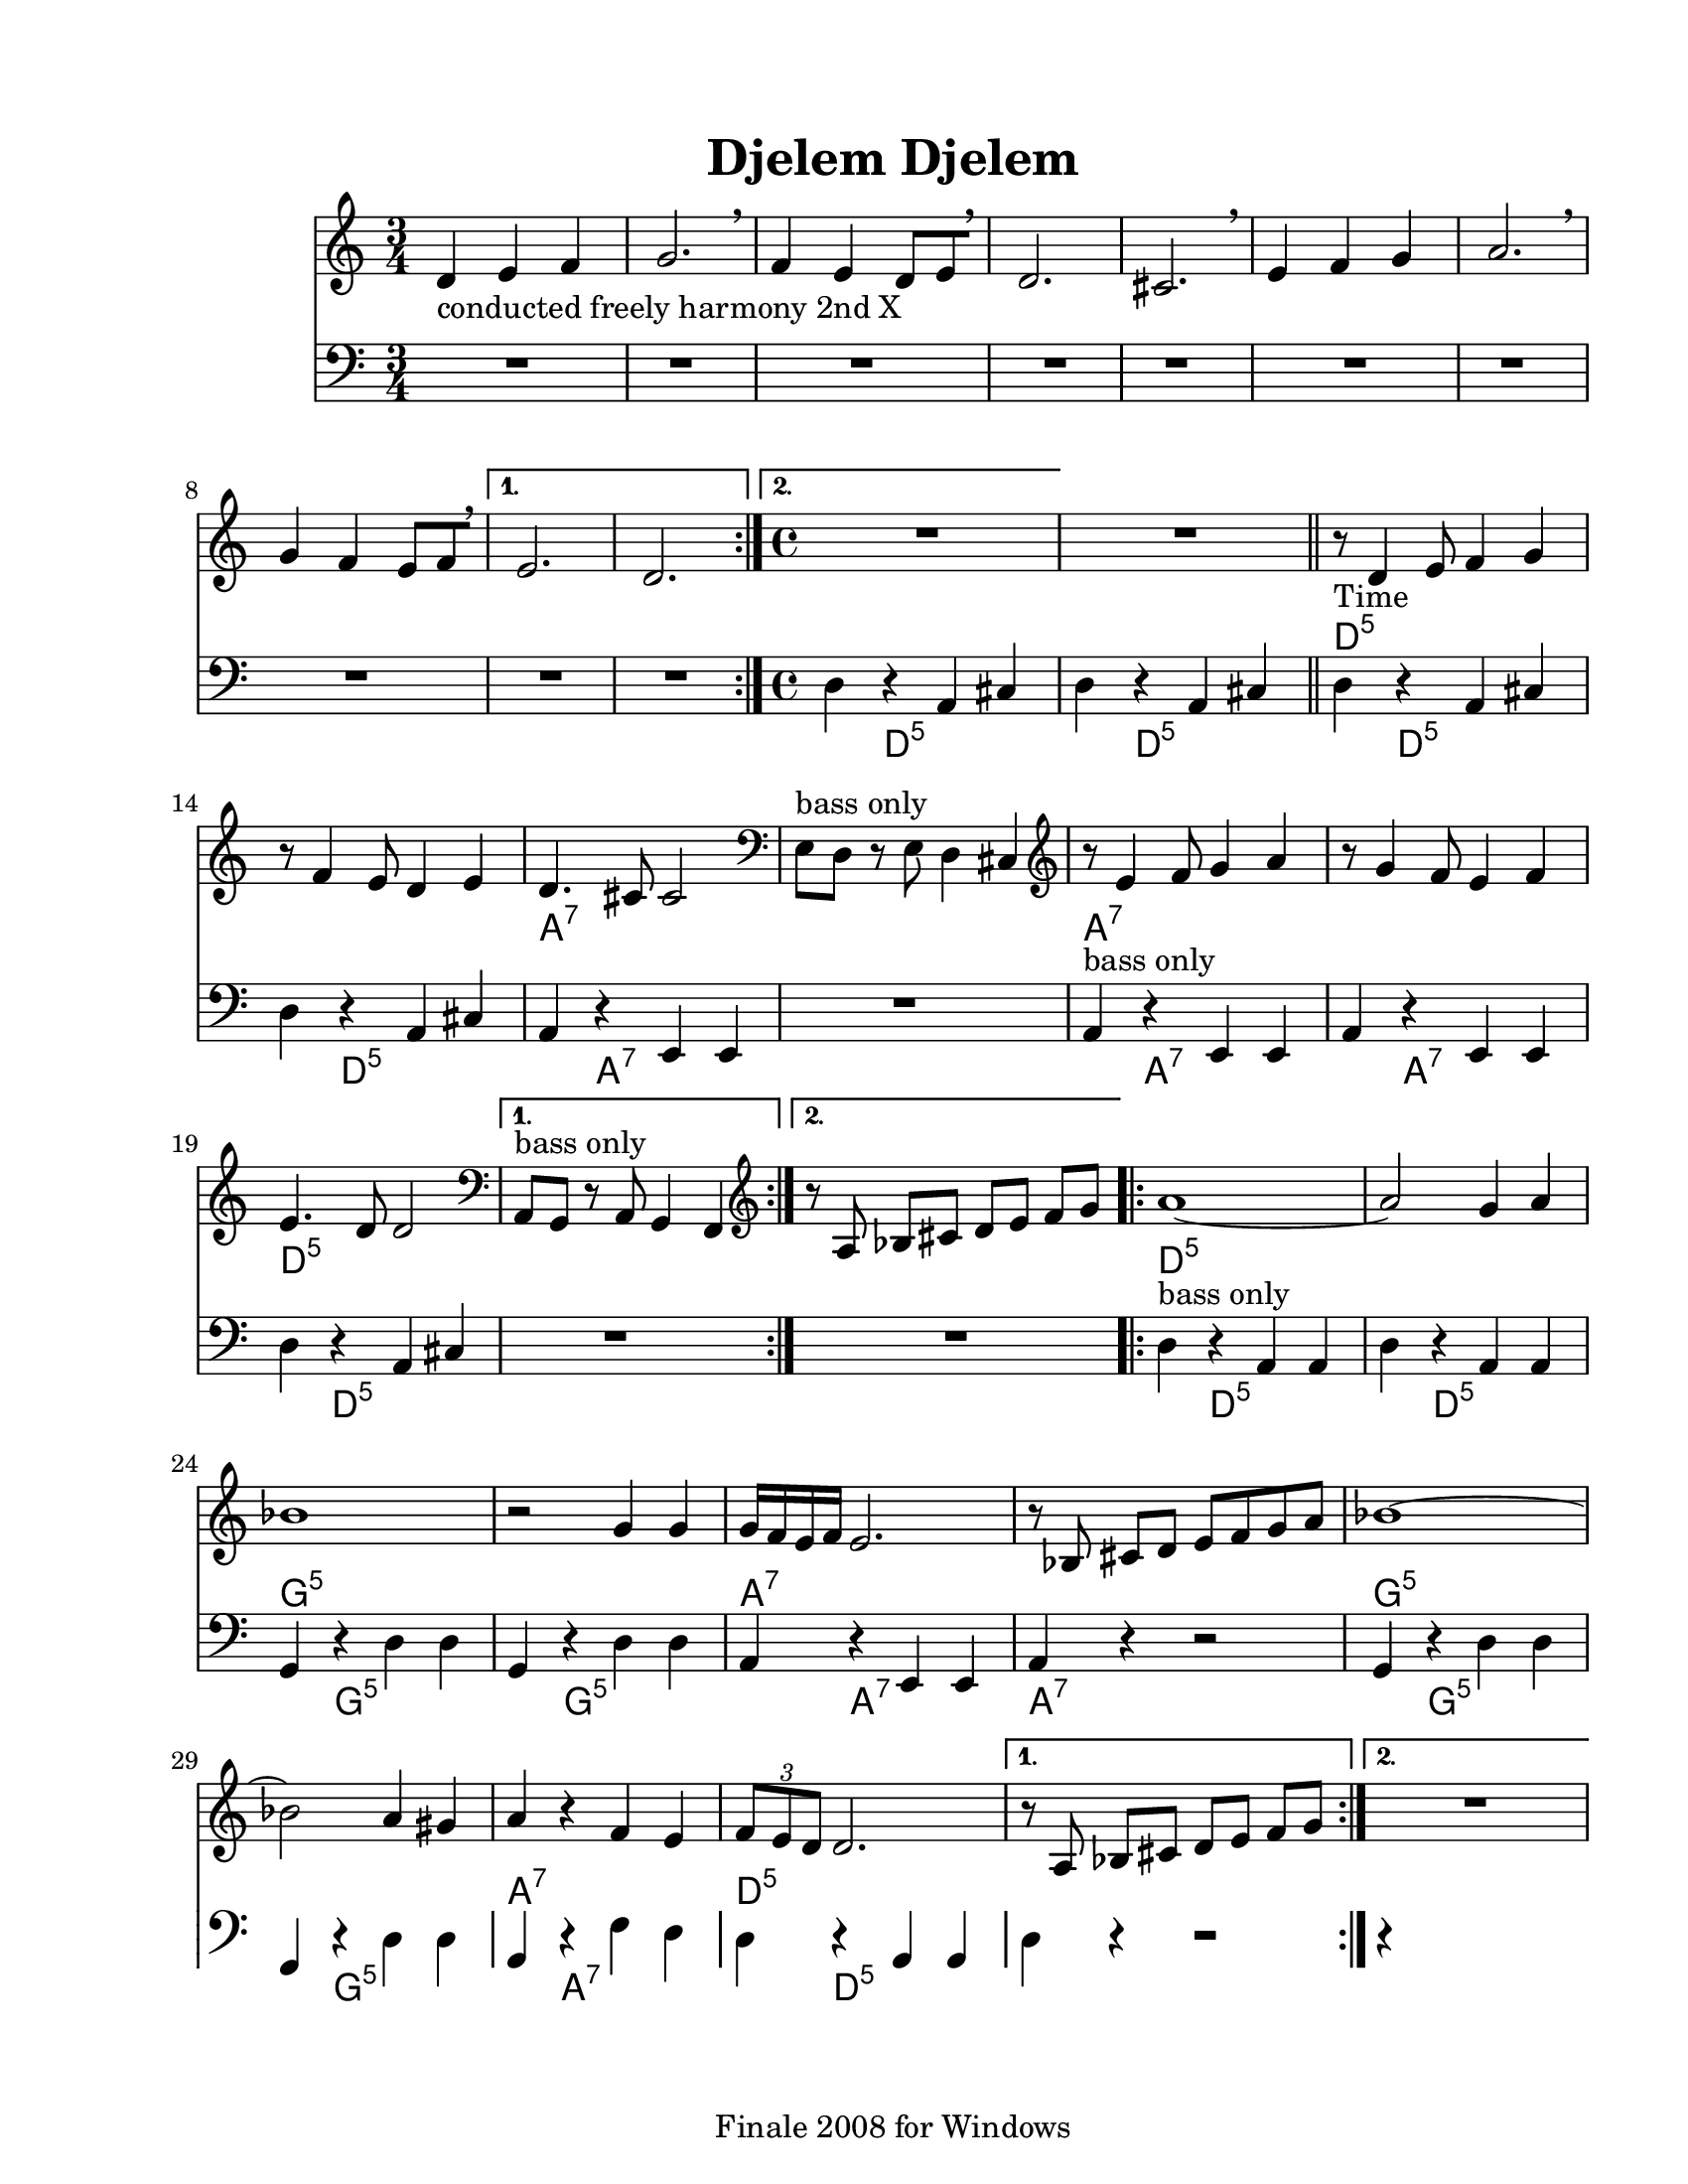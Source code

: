 
\version "2.12.2"
% automatically converted from djelemdjelem.xml

\header {
    encodingsoftware = "Finale 2008 for Windows"
    tagline = "Finale 2008 for Windows"
    encodingdate = "2010-03-18"
	title = "Djelem Djelem"
    }

#(set-global-staff-size 20.5767485433)
\paper {
    paper-width = 21.59\cm
    paper-height = 27.93\cm
    top-margin = 1.59\cm
    botton-margin = 1.59\cm
    left-margin = 2.53\cm
    right-margin = 1.27\cm
    between-system-space = 2.19\cm
    page-top-space = 1.27\cm
    }
\layout {
    \context { \Score
        skipBars = ##t
        autoBeaming = ##f
        }
    }

	%{ THIS IS THE SOLO BACKINGS!!

melody = {
	\relative c' { 
		\repeat volta 48 {
			r8^\markup { \italic "in Bb" } <f a d>16 <f a d> <f a d>8 <f a d>8 r8 <f a d>16 <f a d> <f a d>8 <f a d>8 |
		}
	}
}

bari = {
	\relative c' {
		\repeat volta 48 {
			d8^\markup { \italic "in Eb" } [ r16 d] r8 d r a b cis |
		}
	}
}
		
bass = {
	\relative c {
		\repeat volta 48 {
			d,8[ r16 f] a8 f a[ r16 f] a8 e |
		}
	}
}
%}

PartPOneVoiceOne =  \relative d' {
    \repeat volta 2 {
        \clef "treble" \key c \major \time 3/4 | % 1
        d4 -"conducted freely harmony 2nd X" e4 f4 | % 2
        g2. \breathe | % 3
        f4 e4 d8 [ e8 \breathe ] | % 4
        d2. | % 5
        cis2. \breathe | % 6
        e4 f4 g4 | % 7
        a2. \breathe | % 8
        g4 f4 e8 [ f8 \breathe ] }
    \alternative { {
            | % 9
            e2. | \barNumberCheck #10
            d2. }
        {
            | % 11
            \time 4/4  | % 11
            R1 }
        } | % 12
    R1 \bar "||"
    \repeat volta 2 {
        | % 13
        | % 13
        r8 -"Time" d4 e8 f4 g4 | % 14
        r8 f4 e8 d4 e4 | % 15
        | % 15
        d4. cis8 cis2 | % 16
        \clef "bass" | % 16
        e,8 ^"bass only" [ d8 ] r8 e8 d4 cis4 | % 17
        \clef "treble" | % 17
        r8 e'4 f8 g4 a4 | % 18
        r8 g4 f8 e4 f4 | % 19
        | % 19
        e4. d8 d2 }
    \alternative { {
            | \barNumberCheck #20
            \clef "bass" | \barNumberCheck #20
            a,8 ^"bass only" [ g8 ] r8 a8 g4 f4 }
        {
            | % 21
            \clef "treble" r8 a'8 bes8 [ cis8 ] d8 [ e8 ] f8 [ g8 ] }
        } \repeat volta 2 {
        | % 22
        | % 22
        a1 ~ | % 23
        a2 g4 a4 | % 24
        | % 24
        bes1 | % 25
        r2 g4 g4 | % 26
        | % 26
        g16 [ f16 e16 f16 ] e2. | % 27
        r8 bes8 cis8 [ d8 ] e8 [ f8 g8 a8 ] | % 28
        | % 28
        bes1 ~ | % 29
        bes2 a4 gis4 | \barNumberCheck #30
        | \barNumberCheck #30
        a4 r4 f4 e4 | % 31
        | % 31
        \times 2/3  {
            f8 [ e8 d8 ] }
        d2. }
    \alternative { {
            | % 32
            r8 a8 bes8 [ cis8 ] d8 [ e8 ] f8 [ g8 ] }
        {
            | % 33
            R1 }
        } }

PartPOneVoiceOneChords =  \chordmode {
    | % 1
    | % 2
    | % 3
    | % 4
    | % 5
    | % 6
    | % 7
    | % 8
    | % 9
    | \barNumberCheck #10
    | % 11
    | % 11
    | % 12
    | % 13
    | % 13
    s2*19 d8:m5 | % 14
    | % 15
    | % 15
    s8*15 a4.:7 | % 16
    | % 16
    | % 17
    | % 17
    s8*13 a8:7 | % 18
    | % 19
    | % 19
    s8*15 d4.:m5 | \barNumberCheck #20
    | \barNumberCheck #20
    | % 21
    | % 22
    | % 22
    s8*21 d1:m5 | % 23
    | % 24
    | % 24
    s1 g1:m5 | % 25
    | % 26
    | % 26
    s1 a16:7 | % 27
    | % 28
    | % 28
    s16*31 g1:m5 | % 29
    | \barNumberCheck #30
    | \barNumberCheck #30
    s1 a4:7 | % 31
    | % 31
    s2. d8*2/3:m5 | % 32
    | % 33
    }

PartPTwoVoiceOne =  \relative d {
    \repeat volta 2 {
        \clef "bass" \key c \major \time 3/4 R2.*8 }
    \alternative { {
            | % 9
            R2.*2 }
        {
            | % 11
            \time 4/4  d4 r4 a4 cis4 }
        } | % 12
    d4 r4 a4 cis4 \bar "||"
    \repeat volta 2 {
        | % 13
        d4 r4 a4 cis4 | % 14
        d4 r4 a4 cis4 | % 15
        a4 r4 e4 e4 | % 16
        | % 16
        R1 | % 17
        a4 ^"bass only" r4 e4 e4 | % 18
        a4 r4 e4 e4 | % 19
        d'4 r4 a4 cis4 }
    \alternative { {
            | \barNumberCheck #20
            | \barNumberCheck #20
            R1 }
        {
            | % 21
            R1 }
        } \repeat volta 2 {
        | % 22
        d4 ^"bass only" r4 a4 a4 | % 23
        d4 r4 a4 a4 | % 24
        g4 r4 d'4 d4 | % 25
        g,4 r4 d'4 d4 | % 26
        a4 r4 e4 e4 | % 27
        | % 27
        a4 r4 r2 | % 28
        g4 r4 d'4 d4 | % 29
        g,4 r4 d'4 d4 | \barNumberCheck #30
        a4 r4 f'4 e4 | % 31
        d4 r4 a4 a4 }
    \alternative { {
            | % 32
            d4 r4 r2 }
        {
            | % 33
            r4 }
        } }

PartPTwoVoiceOneChords =  \chordmode {
    | % 9
    | % 11
    s4*31 d4:m5 | % 12
    s2. d4:m5 | % 13
    s2. d4:m5 | % 14
    s2. d4:m5 | % 15
    s2. a4:7 | % 16
    | % 16
    | % 17
    s4*7 a4:7 | % 18
    s2. a4:7 | % 19
    s2. d4:m5 | \barNumberCheck #20
    | \barNumberCheck #20
    | % 21
    | % 22
    s4*11 d4:m5 | % 23
    s2. d4:m5 | % 24
    s2. g4:m5 | % 25
    s2. g4:m5 | % 26
    s2. a4:7 | % 27
    | % 27
    s2 a4:7 | % 28
    s1 g4:m5 | % 29
    s2. g4:m5 | \barNumberCheck #30
    s2. a4:7 | % 31
    s2. d4:m5 | % 32
    | % 33
    }


% The score definition
\score {
    <<
        \new Staff <<
            \context ChordNames = "PartPOneVoiceOneChords" \PartPOneVoiceOneChords
            \context Staff <<
                \context Voice = "PartPOneVoiceOne" { \PartPOneVoiceOne }
                >>
            >>
        \new Staff <<
            \context ChordNames = "PartPTwoVoiceOneChords" \PartPTwoVoiceOneChords
            \context Staff <<
                \context Voice = "PartPTwoVoiceOne" { \PartPTwoVoiceOne }
                >>
            >>
        
        >>
    \layout {}
    % To create MIDI output, uncomment the following line:
    %  \midi {}
    }

